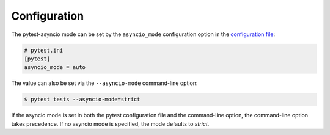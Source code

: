 =============
Configuration
=============

The pytest-asyncio mode can be set by the ``asyncio_mode`` configuration option in the `configuration file
<https://docs.pytest.org/en/latest/reference/customize.html>`_:

.. code-block:: ini

   # pytest.ini
   [pytest]
   asyncio_mode = auto

The value can also be set via the ``--asyncio-mode`` command-line option:

.. code-block:: bash

   $ pytest tests --asyncio-mode=strict


If the asyncio mode is set in both the pytest configuration file and the command-line option, the command-line option takes precedence. If no asyncio mode is specified, the mode defaults to `strict`.
